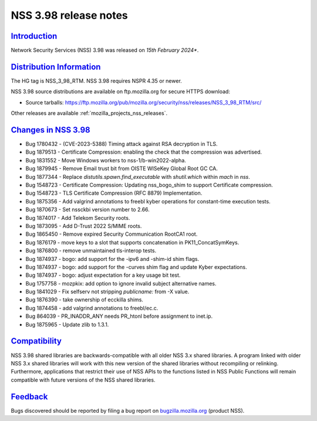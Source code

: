 .. _mozilla_projects_nss_nss_3_98_release_notes:

NSS 3.98 release notes
========================

`Introduction <#introduction>`__
--------------------------------

.. container::

   Network Security Services (NSS) 3.98 was released on *15th February 2024**.

`Distribution Information <#distribution_information>`__
--------------------------------------------------------

.. container::

   The HG tag is NSS_3_98_RTM. NSS 3.98 requires NSPR 4.35 or newer.

   NSS 3.98 source distributions are available on ftp.mozilla.org for secure HTTPS download:

   -  Source tarballs:
      https://ftp.mozilla.org/pub/mozilla.org/security/nss/releases/NSS_3_98_RTM/src/

   Other releases are available :ref:`mozilla_projects_nss_releases`.

.. _changes_in_nss_3.98:

`Changes in NSS 3.98 <#changes_in_nss_3.98>`__
------------------------------------------------------------------

.. container::

  - Bug 1780432 - (CVE-2023-5388) Timing attack against RSA decryption in TLS.
  - Bug 1879513 - Certificate Compression: enabling the check that the compression was advertised.
  - Bug 1831552 - Move Windows workers to nss-1/b-win2022-alpha.
  - Bug 1879945 - Remove Email trust bit from OISTE WISeKey Global Root GC CA.
  - Bug 1877344 - Replace `distutils.spawn.find_executable` with `shutil.which` within `mach` in `nss`.
  - Bug 1548723 - Certificate Compression: Updating nss_bogo_shim to support Certificate compression.
  - Bug 1548723 - TLS Certificate Compression (RFC 8879) Implementation.
  - Bug 1875356 - Add valgrind annotations to freebl kyber operations for constant-time execution tests.
  - Bug 1870673 - Set nssckbi version number to 2.66.
  - Bug 1874017 - Add Telekom Security roots.
  - Bug 1873095 - Add D-Trust 2022 S/MIME roots.
  - Bug 1865450 - Remove expired Security Communication RootCA1 root.
  - Bug 1876179 - move keys to a slot that supports concatenation in PK11_ConcatSymKeys.
  - Bug 1876800 - remove unmaintained tls-interop tests.
  - Bug 1874937 - bogo: add support for the -ipv6 and -shim-id shim flags.
  - Bug 1874937 - bogo: add support for the -curves shim flag and update Kyber expectations.
  - Bug 1874937 - bogo: adjust expectation for a key usage bit test.
  - Bug 1757758 - mozpkix: add option to ignore invalid subject alternative names.
  - Bug 1841029 - Fix selfserv not stripping `publicname:` from -X value.
  - Bug 1876390 - take ownership of ecckilla shims.
  - Bug 1874458 - add valgrind annotations to freebl/ec.c.
  - Bug  864039 - PR_INADDR_ANY needs PR_htonl before assignment to inet.ip.
  - Bug 1875965 - Update zlib to 1.3.1.

`Compatibility <#compatibility>`__
----------------------------------

.. container::

   NSS 3.98 shared libraries are backwards-compatible with all older NSS 3.x shared
   libraries. A program linked with older NSS 3.x shared libraries will work with
   this new version of the shared libraries without recompiling or
   relinking. Furthermore, applications that restrict their use of NSS APIs to the
   functions listed in NSS Public Functions will remain compatible with future
   versions of the NSS shared libraries.

`Feedback <#feedback>`__
------------------------

.. container::

   Bugs discovered should be reported by filing a bug report on
   `bugzilla.mozilla.org <https://bugzilla.mozilla.org/enter_bug.cgi?product=NSS>`__ (product NSS).
